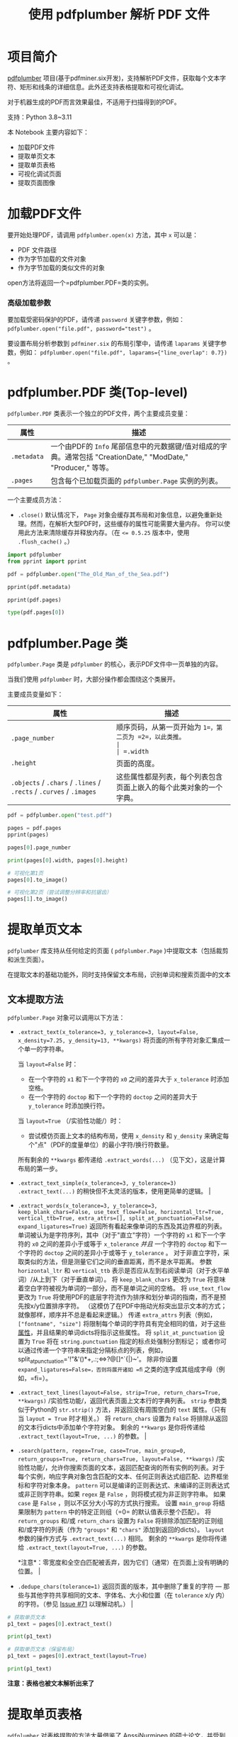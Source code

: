 #+TITLE: 使用 pdfplumber 解析 PDF 文件
#+STARTUP: showall hidestars indent inlineimages
#+PROPERTY: header-args:jupyter-python :session 2024人工智能学习-pdfplumber :display text/plain

* 项目简介
[[https://github.com/jsvine/pdfplumber][pdfplumber]] 项目(基于pdfminer.six开发)，支持解析PDF文件，获取每个文本字符、矩形和线条的详细信息。此外还支持表格提取和可视化调试。

对于机器生成的PDF而言效果最佳，不适用于扫描得到的PDF。

支持：Python 3.8~3.11

#+ATTR_ORG: :width 800
[[file:images/pdfplumber.png]]

本 Notebook 主要内容如下：

- 加载PDF文件
- 提取单页文本
- 提取单页表格
- 可视化调试页面
- 提取页面图像

* 加载PDF文件
要开始处理PDF，请调用 =pdfplumber.open(x)= 方法，其中 =x= 可以是：

- PDF 文件路径
- 作为字节加载的文件对象
- 作为字节加载的类似文件的对象

open方法将返回一个=pdfplumber.PDF=类的实例。

*** 高级加载参数
要加载受密码保护的PDF，请传递 =password= 关键字参数，例如： ~pdfplumber.open("file.pdf", password="test")~ 。

要设置布局分析参数到 =pdfminer.six= 的布局引擎中，请传递 =laparams= 关键字参数，例如： ~pdfplumber.open("file.pdf", laparams={"line_overlap": 0.7})~ 。

* pdfplumber.PDF 类(Top-level)
=pdfplumber.PDF= 类表示一个独立的PDF文件，两个主要成员变量：

| 属性        | 描述                                                                                                           |
|-------------+----------------------------------------------------------------------------------------------------------------|
| =.metadata= | 一个由PDF的 =Info= 尾部信息中的元数据键/值对组成的字典。通常包括 "CreationDate," "ModDate," "Producer," 等等。 |
| =.pages=    | 包含每个已加载页面的 =pdfplumber.Page= 实例的列表。                                                            |

一个主要成员方法：

- ~.close()~
  默认情况下， =Page= 对象会缓存其布局和对象信息，以避免重新处理。然而，在解析大型PDF时，这些缓存的属性可能需要大量内存。
  你可以使用此方法来清除缓存并释放内存。（在 ~<= 0.5.25~ 版本中，使用 ~.flush_cache()~ 。）

#+begin_src jupyter-python :results none
  import pdfplumber
  from pprint import pprint

  pdf = pdfplumber.open("The_Old_Man_of_the_Sea.pdf")
#+end_src

#+begin_src jupyter-python
  pprint(pdf.metadata)
#+end_src

#+RESULTS:
: {'Author': 'Asiaing.com',
:  'CreationDate': "D:20060717205532+08'00'",
:  'Creator': 'PScript5.dll Version 5.2',
:  'ModDate': "D:20060717210222+08'00'",
:  'Producer': 'Acrobat Distiller 7.0.5 (Windows)',
:  'Subject': 'For Personal Learning!',
:  'Title': 'Hemingway, Ernest - The Old Man and the Sea'}

#+begin_src jupyter-python
  pprint(pdf.pages)
#+end_src

#+RESULTS:
#+begin_example
  [<Page:1>,
   <Page:2>,
   <Page:3>,
   <Page:4>,
   <Page:5>,
   <Page:6>,
   <Page:7>,
   <Page:8>,
   <Page:9>,
   <Page:10>,
   <Page:11>,
   <Page:12>,
   <Page:13>,
   <Page:14>,
   <Page:15>,
   <Page:16>,
   <Page:17>,
   <Page:18>,
   <Page:19>,
   <Page:20>,
   <Page:21>,
   <Page:22>,
   <Page:23>,
   <Page:24>,
   <Page:25>,
   <Page:26>,
   <Page:27>,
   <Page:28>,
   <Page:29>,
   <Page:30>,
   <Page:31>,
   <Page:32>,
   <Page:33>,
   <Page:34>,
   <Page:35>,
   <Page:36>,
   <Page:37>,
   <Page:38>,
   <Page:39>,
   <Page:40>,
   <Page:41>,
   <Page:42>,
   <Page:43>,
   <Page:44>,
   <Page:45>,
   <Page:46>,
   <Page:47>,
   <Page:48>,
   <Page:49>,
   <Page:50>,
   <Page:51>,
   <Page:52>]
#+end_example

#+begin_src jupyter-python
  type(pdf.pages[0])
#+end_src

#+RESULTS:
: pdfplumber.page.Page

* pdfplumber.Page 类
=pdfplumber.Page= 类是 =pdfplumber= 的核心，表示PDF文件中一页单独的内容。

当我们使用 =pdfplumber= 时，大部分操作都会围绕这个类展开。

主要成员变量如下：

| 属性                                                                | 描述                                                               |
|---------------------------------------------------------------------+--------------------------------------------------------------------|
| =.page_number=                                                      | 顺序页码，从第一页开始为 =1=，第二页为 =2=，以此类推。             |
| =.width=                                                            | 页面的宽度。                                                       |
| =.height=                                                           | 页面的高度。                                                       |
| =.objects= / =.chars= / =.lines= / =.rects= / =.curves= / =.images= | 这些属性都是列表，每个列表包含页面上嵌入的每个此类对象的一个字典。 |

#+begin_src jupyter-python :results none
  pdf = pdfplumber.open("test.pdf")
#+end_src

#+begin_src jupyter-python
  pages = pdf.pages
  pprint(pages)
#+end_src

#+RESULTS:
: [<Page:1>, <Page:2>]

#+begin_src jupyter-python
  pages[0].page_number
#+end_src

#+RESULTS:
: 1

#+begin_src jupyter-python
  print(pages[0].width, pages[0].height)
#+end_src

#+RESULTS:
: 595 842

#+begin_src jupyter-python :display :image/svg+xml
  # 可视化第1页
  pages[0].to_image()
#+end_src

#+RESULTS:
[[file:./.ob-jupyter/a74b6a81555f7c74b05c3139e9efe1923b6d9f87.png]]

#+begin_src jupyter-python :display :image/svg+xml
  # 可视化第2页（尝试调整分辨率和抗锯齿）
  pages[1].to_image()
#+end_src

#+RESULTS:
[[file:./.ob-jupyter/dc7d3ab32d7564e7ef2163a41157093a2600dcea.png]]

* 提取单页文本
=pdfplumber= 库支持从任何给定的页面 ( =pdfplumber.Page= )中提取文本（包括裁剪和派生页面）。

在提取文本的基础功能外，同时支持保留文本布局，识别单词和搜索页面中的文本

** 文本提取方法
=pdfplumber.Page= 对象可以调用以下方法：

- ~.extract_text(x_tolerance=3, y_tolerance=3, layout=False, x_density=7.25, y_density=13, **kwargs)~
  将页面的所有字符对象汇集成一个单一的字符串。

  当 =layout=False= 时：
  - 在一个字符的 =x1= 和下一个字符的 =x0= 之间的差异大于 =x_tolerance= 时添加空格。
  - 在一个字符的 =doctop= 和下一个字符的 =doctop= 之间的差异大于 =y_tolerance= 时添加换行符。

  当 =layout=True= （/实验性功能/）时：
  - 尝试模仿页面上文本的结构布局，使用 =x_density= 和 =y_density= 来确定每个"点"（PDF的度量单位）的最小字符/换行符数量。

  所有剩余的 =**kwargs= 都传递给 =.extract_words(...)= （见下文），这是计算布局的第一步。
  
- ~.extract_text_simple(x_tolerance=3, y_tolerance=3)~
  =.extract_text(...)= 的稍快但不太灵活的版本，使用更简单的逻辑。                                                                                                                                                                                                                                                                                                                                                                                                                                                                                                                                                                                                                                                                                                                                                                                                                                                                                                                                                                                                                                                                                                                                                    |

- ~.extract_words(x_tolerance=3, y_tolerance=3, keep_blank_chars=False, use_text_flow=False, horizontal_ltr=True, vertical_ttb=True, extra_attrs=[], split_at_punctuation=False, expand_ligatures=True)~
  返回所有看起来像单词的东西及其边界框的列表。
  单词被认为是字符序列，其中（对于"直立"字符）一个字符的 =x1= 和下一个字符的 =x0= 之间的差异小于或等于 =x_tolerance=
  /并且/ 一个字符的 =doctop= 和下一个字符的 =doctop= 之间的差异小于或等于 =y_tolerance= 。
  对于非直立字符，采取类似的方法，但是测量它们之间的垂直距离，而不是水平距离。
  参数 =horizontal_ltr= 和 =vertical_ttb= 表示是否应从左到右阅读单词（对于水平单词）/从上到下（对于垂直单词）。
  将 =keep_blank_chars= 更改为 =True= 将意味着空白字符被视为单词的一部分，而不是单词之间的空格。
  将 =use_text_flow= 更改为 =True= 将使用PDF的底层字符流作为排序和划分单词的指南，而不是预先按x/y位置排序字符。
  （这模仿了在PDF中拖动光标突出显示文本的方式；就像那样，顺序并不总是看起来逻辑。）
  传递 =extra_attrs= 列表（例如， =["fontname", "size"]= 将限制每个单词的字符具有完全相同的值，对于这些[[#char-properties][属性]]，并且结果的单词dicts将指示这些属性。
  将 =split_at_punctuation= 设置为 =True= 将在 =string.punctuation= 指定的标点处强制分割标记；
  或者你可以通过传递一个字符串来指定分隔标点的列表，例如，split_at_punctuation='!"&'()*+,.:;<=>?@[]^`{|}~'。
  除非你设置 =expand_ligatures=False=，否则将展开诸如 =ﬁ= 之类的连字成其组成字母（例如，=fi=）。

- ~.extract_text_lines(layout=False, strip=True, return_chars=True, **kwargs)~
  /实验性功能/，返回代表页面上文本行的字典列表。
  =strip= 参数类似于Python的 =str.strip()= 方法，并返回没有周围空白的 =text= 属性。（只有当 =layout = True= 时才相关。）
  将 =return_chars= 设置为 =False= 将排除从返回的文本行dicts中添加单个字符对象。
  剩余的 =**kwargs= 是你将传递给 =.extract_text(layout=True, ...)= 的参数。                                                                                                                                                                                                                                                                                                                                                                                                                                                                                                                                                                                                                                                                                                                                                                                                                                                                                        |

- ~.search(pattern, regex=True, case=True, main_group=0, return_groups=True, return_chars=True, layout=False, **kwargs)~
  /实验性功能/，允许你搜索页面的文本，返回匹配查询的所有实例的列表。对于每个实例，响应字典对象包含匹配的文本、任何正则表达式组匹配、边界框坐标和字符对象本身。
  =pattern= 可以是编译的正则表达式、未编译的正则表达式或非正则字符串。如果 =regex= 是 =False= ，则将模式视为非正则字符串。
  如果 =case= 是 =False= ，则以不区分大小写的方式执行搜索。
  设置 =main_group= 将结果限制为 =pattern= 中的特定正则组（=0= 的默认值表示整个匹配）。
  将 =return_groups= 和/或 =return_chars= 设置为 =False= 将排除添加匹配的正则组和/或字符的列表（作为 ="groups"= 和 ="chars"= 添加到返回的dicts）。
  =layout= 参数的操作方式与 =.extract_text(...)= 相同。
  剩余的 =**kwargs= 是你将传递给 =.extract_text(layout=True, ...)= 的参数。

  *注意*：零宽度和全空白匹配被丢弃，因为它们（通常）在页面上没有明确的位置。                                                                                                                                                                                                                                                                                                                                                                                                                          |

- ~.dedupe_chars(tolerance=1)~
  返回页面的版本，其中删除了重复的字符 --- 那些与其他字符共享相同的文本、字体名、大小和位置（在 =tolerance= x/y 内）的字符。（参见 [[https://github.com/jsvine/pdfplumber/issues/71][Issue #71]] 以理解动机。）                                                                                                                                                                                                                                                                                                                                                                                                                                                                                                                                                                                                                                                                                                                                                                                                                                                                                                                                                                                                      |

#+begin_src jupyter-python :results none
  # 获取单页文本
  p1_text = pages[0].extract_text()
#+end_src

#+begin_src jupyter-python
  print(p1_text)
#+end_src

#+RESULTS:
#+begin_example
  Test Data
  This dataset contains two test samples provided by ChatGPT, an AI language model by OpenAI.
  These samples include a markdown table and an English text passage, which can be used to test an
  English-to-Chinese translation software supporting both text and table formats.
  Text testing
  The quick brown fox jumps over the lazy dog. This pangram contains every letter of the English
  alphabet at least once. Pangrams are often used to test fonts, keyboards, and other text-related
  tools. In addition to English, there are pangrams in many other languages. Some pangrams are more
  difficult to construct due to the unique characteristics of the language.
  Table Testing
  Fruit Color Price (USD)
  Apple Red 1.20
  Banana Yellow 0.50
  Orange Orange 0.80
  Strawberry Red 2.50
  Blueberry Blue 3.00
  Kiwi Green 1.00
  Mango Orange 1.50
  Grape Purple 2.00
#+end_example

#+begin_src jupyter-python :results none
  # 获取单页文本（保留布局）
  p1_text = pages[0].extract_text(layout=True)
#+end_src

#+begin_src jupyter-python
  print(p1_text)
#+end_src

#+RESULTS:
#+begin_example







  Test    Data                                                              



  This dataset contains two test samples provided by ChatGPT, an AI language model by OpenAI.
  These samples include a markdown table and an English text passage, which can be used to test an
  English-to-Chinese translation software supporting both text and table formats.


  Text  testing                                                             


  The quick brown fox jumps over the lazy dog. This pangram contains every letter of the English
  alphabet at least once. Pangrams are often used to test fonts, keyboards, and other text-related
  tools. In addition to English, there are pangrams in many other languages. Some pangrams are more

  difficult to construct due to the unique characteristics of the language. 

  Table  Testing                                                            


    Fruit                  Color            Price (USD)                     

    Apple                  Red              1.20                            

    Banana                 Yellow           0.50                            

    Orange                 Orange           0.80                            

    Strawberry             Red              2.50                            

    Blueberry              Blue             3.00                            

    Kiwi                   Green            1.00                            

    Mango                  Orange           1.50                            

    Grape                  Purple           2.00                            
#+end_example

*注意：表格也被文本解析出来了*

* 提取单页表格
=pdfplumber= 对表格提取的方法大量借鉴了 [[http://dspace.cc.tut.fi/dpub/bitstream/handle/123456789/21520/Nurminen.pdf?sequence=3][AnssiNurminen 的硕士论文]]，并受到 [[https://github.com/tabulapdf/tabula-extractor/issues/16][Tabula]] 的启发。

它的工作原理如下：
1. 对于任何给定的PDF页面，找到那些（a）明确定义的线条和/或（b）由页面上单词的对齐方式暗示的线条。
2. 合并重叠的，或几乎重叠的，线条。
3. 找到所有这些线条的交点。
4. 找到使用这些交点作为顶点的最精细的矩形集合（即，单元格）。
5. 将连续的单元格分组成表格。

** 表格提取方法
=pdfplumber.Page= 对象可以调用以下方法：

- ~.find_tables(table_settings={})~
  返回一个 =Table= 对象的列表。 =Table= 对象提供对 =.cells= ， =.rows= ，和 =.bbox= 属性的访问，以及 ~.extract(x_tolerance=3, y_tolerance=3)~ 方法。

- ~.find_table(table_settings={})~
  类似于 =.find_tables(...)= ，但返回页面上 /最大/ 的表格，作为一个 =Table= 对象。
  如果多个表格的大小相同 ------ 以单元格数量衡量 ------ 此方法返回最接近页面顶部的表格。

- ~.extract_tables(table_settings={})~
  返回从页面上找到的 /所有/ 表格中提取的文本，表示为一个列表的列表的列表，结构为 =table -> row -> cell= 。

- ~.extract_table(table_settings={})~
  返回从页面上 /最大/ 的表格中提取的文本（参见上面的 =.find_table(...)= ），表示为一个列表的列表，结构为 =row -> cell= 。

- ~.debug_tablefinder(table_settings={})~
  返回 =TableFinder= 类的一个实例，可以访问 =.edges=，=.intersections=，=.cells=，和 =.tables= 属性。

#+begin_src jupyter-python :results none
  # 获取单页表格
  p1_table = pages[0].extract_table()
#+end_src

#+begin_src jupyter-python
  pprint(p1_table)
#+end_src

#+RESULTS:
: [['Fruit', 'Color', 'Price (USD)'],
:  ['Apple', 'Red', '1.20'],
:  ['Banana', 'Yellow', '0.50'],
:  ['Orange', 'Orange', '0.80'],
:  ['Strawberry', 'Red', '2.50'],
:  ['Blueberry', 'Blue', '3.00'],
:  ['Kiwi', 'Green', '1.00'],
:  ['Mango', 'Orange', '1.50'],
:  ['Grape', 'Purple', '2.00']]

#+begin_src jupyter-python :results none
  # 获取单页所有表格
  tables = pages[0].extract_tables()
#+end_src

#+begin_src jupyter-python
  len(tables)
#+end_src

#+RESULTS:
: 1

#+begin_src jupyter-python
  pprint(tables)
#+end_src

#+RESULTS:
: [[['Fruit', 'Color', 'Price (USD)'],
:   ['Apple', 'Red', '1.20'],
:   ['Banana', 'Yellow', '0.50'],
:   ['Orange', 'Orange', '0.80'],
:   ['Strawberry', 'Red', '2.50'],
:   ['Blueberry', 'Blue', '3.00'],
:   ['Kiwi', 'Green', '1.00'],
:   ['Mango', 'Orange', '1.50'],
:   ['Grape', 'Purple', '2.00']]]

#+begin_src jupyter-python :results none
  p1_debug_table = pages[0].debug_tablefinder()
#+end_src

#+begin_src jupyter-python
  type(p1_debug_table)
#+end_src

#+RESULTS:
: pdfplumber.table.TableFinder

#+begin_src jupyter-python
  pprint(p1_debug_table.tables)
#+end_src

#+RESULTS:
: [<pdfplumber.table.Table object at 0x11a0f6900>]

** 使用 Pandas.DataFrame 来展示和存储表格

#+begin_src jupyter-python :results none
  import pandas as pd

  df = pd.DataFrame(p1_table[1:], columns=p1_table[0])
#+end_src

#+begin_src jupyter-python
  df
#+end_src

#+RESULTS:
:         Fruit   Color Price (USD)
: 0       Apple     Red        1.20
: 1      Banana  Yellow        0.50
: 2      Orange  Orange        0.80
: 3  Strawberry     Red        2.50
: 4   Blueberry    Blue        3.00
: 5        Kiwi   Green        1.00
: 6       Mango  Orange        1.50
: 7       Grape  Purple        2.00

* 可视化调试页面
=pdfplumber= 可视化调试工具可以帮助我们理解PDF文件的内容和结构，以及从中提取出来的对象。

** =PageImage= 类
=pdfplumber.Page= 对象可以使用 =.to_image()= 方法，将任何页面（包括裁剪后的页面）转换为 =PageImage= 对象。

=pdfplumber.Page.to_image()= 方法主要参数：

- resolution：所需每英寸像素数。默认值：72。类型：整数。
- width：所需图像宽度（以像素为单位）。默认值：未设置，由分辨率确定。类型：整数。
- height：所需图像高度（以像素为单位）。默认值：未设置，由分辨率确定。类型：整数。
- antialias:
  是否在创建图像时使用抗锯齿。将其设置为True可以创建具有较少锯齿的文本和图形，但文件大小会更大。默认值：False。类型：布尔值。

#+begin_src jupyter-python :display :image/svg+xml
  # 可视化第一页
  pages[0].to_image()
#+end_src

#+RESULTS:
[[file:./.ob-jupyter/a74b6a81555f7c74b05c3139e9efe1923b6d9f87.png]]

#+begin_src jupyter-python :display :image/svg+xml
  # 可视化第二页（尝试调整分辨率和抗锯齿）
  pages[1].to_image()
#+end_src

#+RESULTS:
[[file:./.ob-jupyter/dc7d3ab32d7564e7ef2163a41157093a2600dcea.png]]

* 提取页面图像
=pdfplumber.Page= 对象没有 extract_images 方法，所以不能直接从 PDF 页面中提取图像。

但是，可以通过页面操作来截取和获取图像， =pdfplumber.Page= 类相关成员变量如下：

| 属性                                                                | 描述                                                               |
|---------------------------------------------------------------------+--------------------------------------------------------------------|
| =.width=                                                            | 页面的宽度。                                                       |
| =.height=                                                           | 页面的高度。                                                       |
| =.objects= / =.chars= / =.lines= / =.rects= / =.curves= / =.images= | 这些属性都是列表，每个列表包含页面上嵌入的每个此类对象的一个字典。 |

相关成员方法：

- ~.crop(bounding_box, relative=False, strict=True)~
  返回裁剪到边界框的页面版本，边界框应表示为4元组，值为 =(x0, top, x1, bottom)= 。
  裁剪的页面保留至少部分在边界框内的对象。如果对象只部分在框内，其尺寸将被切割以适应边界框。
  如果 =relative=True= ，则边界框是从页面边界框的左上角偏移计算的，而不是绝对定位。（请参见 [[https://github.com/jsvine/pdfplumber/issues/245][Issue #245]] 以获取视觉示例和解释。）
  当 =strict=True= （默认值）时，裁剪的边界框必须完全在页面的边界框内。

- ~.within_bbox(bounding_box, relative=False, strict=True)~
  类似于 =.crop=，但只保留 /完全在/ 边界框内的对象。                                                                                                                                                                                                                                                                                                                                                                             |

- ~.outside_bbox(bounding_box, relative=False, strict=True)~
  类似于 =.crop= 和 =.within_bbox=，但只保留 /完全在/ 边界框外的对象。                                                                                                                                                                                                                                                                                                                                                           |

- ~.filter(test_function)~
  返回只有 =test_function(obj)= 返回 =True= 的 =.objects= 的页面版本。                                                                                                                                                                                                                                                                                                                                                           |

#+begin_src jupyter-python
  # 从 PageImage 中获取页面图像分辨率
  pprint(pages[1].images)
#+end_src

#+RESULTS:
#+begin_example
  [{'bits': 8,
    'bottom': 398.0787,
    'colorspace': [[/'ICCBased',
                    <PDFStream(19): raw=2758, {'N': 3, 'Alternate': /'DeviceRGB', 'Length': 2757, 'Filter': /'FlateDecode'}>]],
    'doctop': 882.1052,
    'height': 357.97350000000006,
    'imagemask': None,
    'mcid': None,
    'object_type': 'image',
    'page_number': 2,
    'srcsize': (1288, 975),
    'stream': <PDFStream(17): raw=1522591, {'Type': /'XObject', 'Subtype': /'Image', 'Width': 1288, 'Height': 975, 'Interpolate': True, 'ColorSpace': <PDFObjRef:18>, 'Intent': /'Perceptual', 'BitsPerComponent': 8, 'Length': 1522590, 'Filter': /'FlateDecode'}>,
    'tag': None,
    'top': 40.10519999999997,
    'width': 472.493,
    'x0': 61.25348,
    'x1': 533.74648,
    'y0': 443.9213,
    'y1': 801.8948}]
#+end_example

#+begin_src jupyter-python :results none
  img = pages[1].images[0]
#+end_src

#+begin_src jupyter-python :results none
  bbox = (img["x0"], img["top"], img["x1"], img["bottom"])
#+end_src

#+begin_src jupyter-python :results none
  cropped_page = pages[1].crop(bbox)
#+end_src

#+begin_src jupyter-python :display :image/svg+xml
  # 可视化裁剪后的第二页
  cropped_page.to_image()
#+end_src

#+RESULTS:
[[file:./.ob-jupyter/55e50ce4fb4e6023fb2549b5e503a9286f7e298e.png]]

#+begin_src jupyter-python  :display :image/svg+xml
  # 可视化裁剪后的第二页+抗锯齿
  cropped_page.to_image(antialias=True)
#+end_src

#+RESULTS:
[[file:./.ob-jupyter/2d05e39518a410f816fb3d16f08c92a2c06632b7.png]]

#+NAME: attr_wrap
#+BEGIN_SRC sh :var data="" :var width="\\textwidth" :results output
  echo "#+ATTR_ORG: :width $width"
  echo "$data"
#+END_SRC

#+begin_src jupyter-python :display :image/svg+xml :post attr_wrap(width=800, data=*this*)
  cropped_page.to_image(resolution=1080)
#+end_src

#+RESULTS:
#+ATTR_ORG: :width 800
[[file:./.ob-jupyter/b7d106b0ede70e7b19ad104523adb67bf37b471d.png]]

#+begin_src jupyter-python
  im = cropped_page.to_image(antialias=True)
  im.save("pdf_image_test.png")
#+end_src

